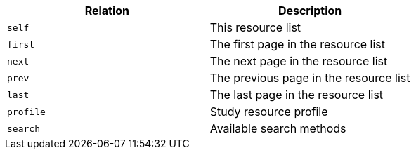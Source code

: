 |===
|Relation|Description

|`self`
|This resource list

|`first`
|The first page in the resource list

|`next`
|The next page in the resource list

|`prev`
|The previous page in the resource list

|`last`
|The last page in the resource list

|`profile`
|Study resource profile

|`search`
|Available search methods

|===
